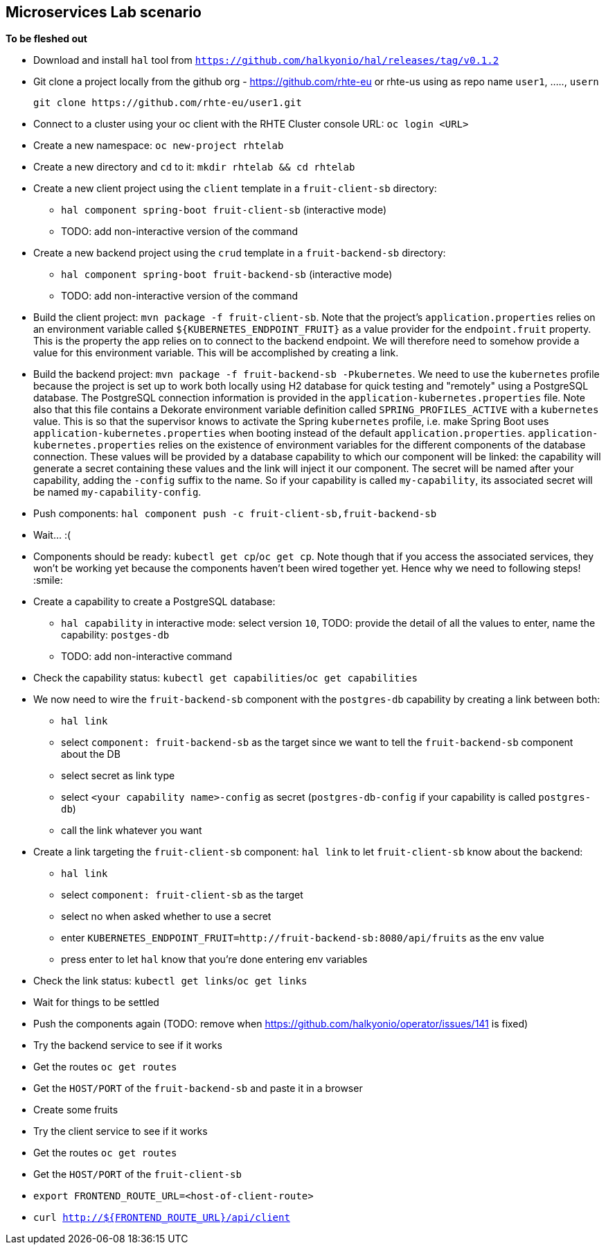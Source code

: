 == Microservices Lab scenario

*To be fleshed out*

- Download and install `hal` tool from `https://github.com/halkyonio/hal/releases/tag/v0.1.2`
- Git clone a project locally from the github org - https://github.com/rhte-eu or rhte-us
  using as repo name `user1`, ....., `usern`
+
----
git clone https://github.com/rhte-eu/user1.git
----

- Connect to a cluster using your oc client with the RHTE Cluster console URL: `oc login <URL>`
- Create a new namespace: `oc new-project rhtelab`
- Create a new directory and `cd` to it: `mkdir rhtelab && cd rhtelab`
- Create a new client project using the `client` template in a `fruit-client-sb` directory:
    * `hal component spring-boot fruit-client-sb` (interactive mode)
    * TODO: add non-interactive version of the command
- Create a new backend project using the `crud` template in a `fruit-backend-sb` directory:
    * `hal component spring-boot fruit-backend-sb` (interactive mode)
    * TODO: add non-interactive version of the command
- Build the client project: `mvn package -f fruit-client-sb`. Note that the project's `application.properties` relies on an
environment variable called `${KUBERNETES_ENDPOINT_FRUIT}` as a value provider for the `endpoint.fruit` property. This is the
property the app relies on to connect to the backend endpoint. We will therefore need to somehow provide a value for this
environment variable. This will be accomplished by creating a link.
- Build the backend project: `mvn package -f fruit-backend-sb -Pkubernetes`. We need to use the `kubernetes` profile because the
project is set up to work both locally using H2 database for quick testing and "remotely" using a PostgreSQL database. The
PostgreSQL connection information is provided in the `application-kubernetes.properties` file. Note also that this file contains
a Dekorate environment variable definition called `SPRING_PROFILES_ACTIVE` with a `kubernetes` value. This is so that the
supervisor knows to activate the Spring `kubernetes` profile, i.e. make Spring Boot uses `application-kubernetes.properties` when
booting instead of the default `application.properties`. `application-kubernetes.properties` relies on the existence of
environment variables for the different components of the database connection. These values will be provided by a database
capability to which our component will be linked: the capability will generate a secret containing these values and the link will
inject it our component. The secret will be named after your capability, adding the `-config` suffix to the name. So if your
capability is called `my-capability`, its associated secret will be named `my-capability-config`.
- Push components: `hal component push -c fruit-client-sb,fruit-backend-sb`
- Wait… :(
- Components should be ready: `kubectl get cp`/`oc get cp`. Note though that if you access the associated services, they won't be working yet
because the components haven't been wired together yet. Hence why we need to following steps! :smile:
- Create a capability to create a PostgreSQL database:
    * `hal capability` in interactive mode: select version `10`, TODO: provide the detail of all the values to enter,
    name the capability: `postges-db`
    * TODO: add non-interactive command
- Check the capability status: `kubectl get capabilities`/`oc get capabilities`
- We now need to wire the `fruit-backend-sb` component with the `postgres-db` capability by creating a link between both:
    * `hal link`
    * select `component: fruit-backend-sb` as the target since we want to tell the `fruit-backend-sb` component about the DB
    * select secret as link type
    * select `<your capability name>-config` as secret (`postgres-db-config` if your capability is called `postgres-db`)
    * call the link whatever you want
- Create a link targeting the `fruit-client-sb` component: `hal link` to let `fruit-client-sb` know about the backend:
    * `hal link`
    * select `component: fruit-client-sb` as the target
    * select no when asked whether to use a secret
    * enter `KUBERNETES_ENDPOINT_FRUIT=http://fruit-backend-sb:8080/api/fruits` as the env value
    * press enter to let `hal` know that you're done entering env variables
- Check the link status: `kubectl get links`/`oc get links`
- Wait for things to be settled
- Push the components again (TODO: remove when https://github.com/halkyonio/operator/issues/141 is fixed)
- Try the backend service to see if it works
    - Get the routes `oc get routes`
    - Get the `HOST/PORT` of the `fruit-backend-sb` and paste it in a browser
    - Create some fruits
- Try the client service to see if it works
    - Get the routes `oc get routes`
    - Get the `HOST/PORT` of the `fruit-client-sb`
    - `export FRONTEND_ROUTE_URL=<host-of-client-route>`
    - `curl http://${FRONTEND_ROUTE_URL}/api/client`